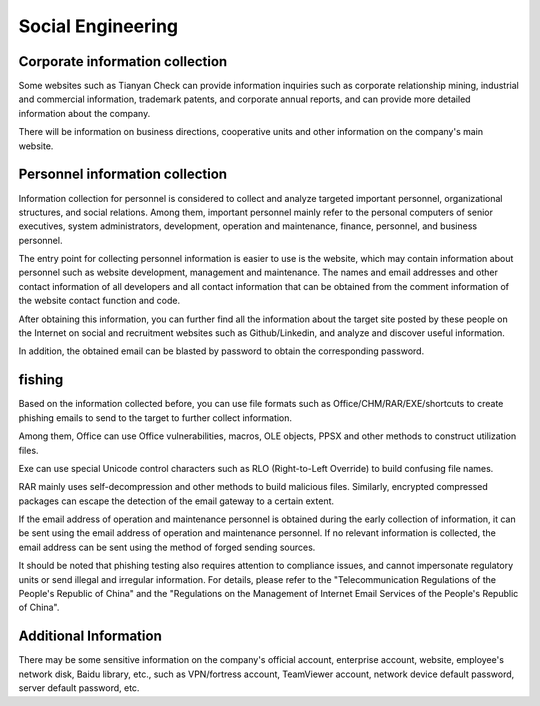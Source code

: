 Social Engineering
========================================

Corporate information collection
----------------------------------------
Some websites such as Tianyan Check can provide information inquiries such as corporate relationship mining, industrial and commercial information, trademark patents, and corporate annual reports, and can provide more detailed information about the company.

There will be information on business directions, cooperative units and other information on the company's main website.

Personnel information collection
----------------------------------------
Information collection for personnel is considered to collect and analyze targeted important personnel, organizational structures, and social relations. Among them, important personnel mainly refer to the personal computers of senior executives, system administrators, development, operation and maintenance, finance, personnel, and business personnel.

The entry point for collecting personnel information is easier to use is the website, which may contain information about personnel such as website development, management and maintenance. The names and email addresses and other contact information of all developers and all contact information that can be obtained from the comment information of the website contact function and code.

After obtaining this information, you can further find all the information about the target site posted by these people on the Internet on social and recruitment websites such as Github/Linkedin, and analyze and discover useful information.

In addition, the obtained email can be blasted by password to obtain the corresponding password.

fishing
----------------------------------------
Based on the information collected before, you can use file formats such as Office/CHM/RAR/EXE/shortcuts to create phishing emails to send to the target to further collect information.

Among them, Office can use Office vulnerabilities, macros, OLE objects, PPSX and other methods to construct utilization files.

Exe can use special Unicode control characters such as RLO (Right-to-Left Override) to build confusing file names.

RAR mainly uses self-decompression and other methods to build malicious files. Similarly, encrypted compressed packages can escape the detection of the email gateway to a certain extent.

If the email address of operation and maintenance personnel is obtained during the early collection of information, it can be sent using the email address of operation and maintenance personnel. If no relevant information is collected, the email address can be sent using the method of forged sending sources.

It should be noted that phishing testing also requires attention to compliance issues, and cannot impersonate regulatory units or send illegal and irregular information. For details, please refer to the "Telecommunication Regulations of the People's Republic of China" and the "Regulations on the Management of Internet Email Services of the People's Republic of China".

Additional Information
----------------------------------------
There may be some sensitive information on the company's official account, enterprise account, website, employee's network disk, Baidu library, etc., such as VPN/fortress account, TeamViewer account, network device default password, server default password, etc.
